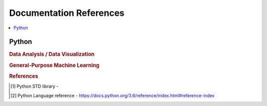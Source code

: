 .. _doc:

==============
Documentation References
==============

.. contents:: :local:

Python
==============

.. rubric:: Data Analysis / Data Visualization

.. raw:: html
   
   <img src="https://www.google.com/s2/favicons?domain=https://docs.python.org/3.6/reference/index.html" style="position:relative;top:10px"><a href="https://docs.python.org/3.6/library/index.html">&nbsp;&nbsp;PYTHON Standard library</a><br>
   <img src="https://www.google.com/s2/favicons?domain=https://docs.python.org/3.6/reference/index.html#reference-index" style="position:relative;top:10px"><a href="https://docs.python.org/3.6/reference/index.html#reference-index">&nbsp;&nbsp;PYTHON Language reference</a><br>
   <img src="https://www.google.com/s2/favicons?domain=https://docs.scipy.org/doc/numpy/" style="position:relative;top:10px"><a href="https://docs.scipy.org/doc/numpy/">&nbsp;&nbsp;NUMPY/SCIPY Docs</a><br>
   <img src="https://www.google.com/s2/favicons?domain=https://pandas.pydata.org/pandas-docs/stable/whatsnew.html" style="position:relative;top:10px"><a href="https://pandas.pydata.org/pandas-docs/stable/whatsnew.html">&nbsp;&nbsp;PANDAS Docs</a><br>
   <img src="https://www.google.com/s2/favicons?domain=https://matplotlib.org/contents.html" style="position:relative;top:10px"><a href="https://matplotlib.org/contents.html">&nbsp;&nbsp;MATPLOTLIB Docs</a><br>
   <img src="https://www.google.com/s2/favicons?domain=https://seaborn.pydata.org/tutorial.html" style="position:relative;top:10px"><a href="https://seaborn.pydata.org/tutorial.html">&nbsp;&nbsp;SEABORN Docs</a><br>
   
.. rubric:: General-Purpose Machine Learning

.. raw:: html

   <img src="https://www.google.com/s2/favicons?domain=http://scikit-learn.org/stable/documentation.html" style="position:relative;top:10px"><a href="http://scikit-learn.org/stable/documentation.html">&nbsp;&nbsp;SCI-KIT Learn Docs</a><br>
   
   
   
   
   
.. rubric:: References

.. [1] Python STD library - 
.. [2] Python Language reference - https://docs.python.org/3.6/reference/index.html#reference-index
